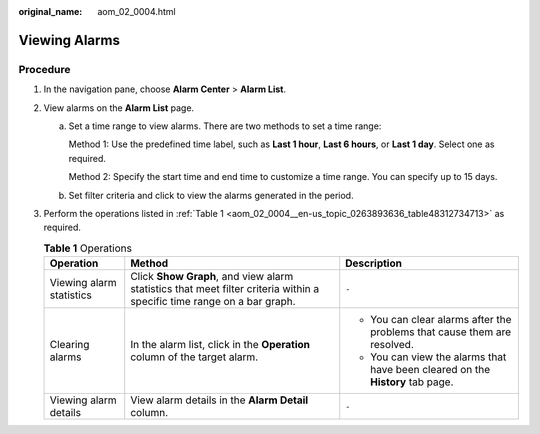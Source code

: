 :original_name: aom_02_0004.html

.. _aom_02_0004:

Viewing Alarms
==============

Procedure
---------

#. In the navigation pane, choose **Alarm Center** > **Alarm List**.

#. View alarms on the **Alarm List** page.

   a. Set a time range to view alarms. There are two methods to set a time range:

      Method 1: Use the predefined time label, such as **Last 1 hour**, **Last 6 hours**, or **Last 1 day**. Select one as required.

      Method 2: Specify the start time and end time to customize a time range. You can specify up to 15 days.

   b. Set filter criteria and click |image1| to view the alarms generated in the period.

#. Perform the operations listed in :ref:`Table 1 <aom_02_0004__en-us_topic_0263893636_table48312734713>` as required.

   .. _aom_02_0004__en-us_topic_0263893636_table48312734713:

   .. table:: **Table 1** Operations

      +--------------------------+------------------------------------------------------------------------------------------------------------------------+--------------------------------------------------------------------------------+
      | Operation                | Method                                                                                                                 | Description                                                                    |
      +==========================+========================================================================================================================+================================================================================+
      | Viewing alarm statistics | Click **Show Graph**, and view alarm statistics that meet filter criteria within a specific time range on a bar graph. | ``-``                                                                          |
      +--------------------------+------------------------------------------------------------------------------------------------------------------------+--------------------------------------------------------------------------------+
      | Clearing alarms          | In the alarm list, click |image2| in the **Operation** column of the target alarm.                                     | -  You can clear alarms after the problems that cause them are resolved.       |
      |                          |                                                                                                                        | -  You can view the alarms that have been cleared on the **History** tab page. |
      +--------------------------+------------------------------------------------------------------------------------------------------------------------+--------------------------------------------------------------------------------+
      | Viewing alarm details    | View alarm details in the **Alarm Detail** column.                                                                     | ``-``                                                                          |
      +--------------------------+------------------------------------------------------------------------------------------------------------------------+--------------------------------------------------------------------------------+

.. |image1| image:: /_static/images/en-us_image_0000001242972085.png
.. |image2| image:: /_static/images/en-us_image_0000001163490512.png
